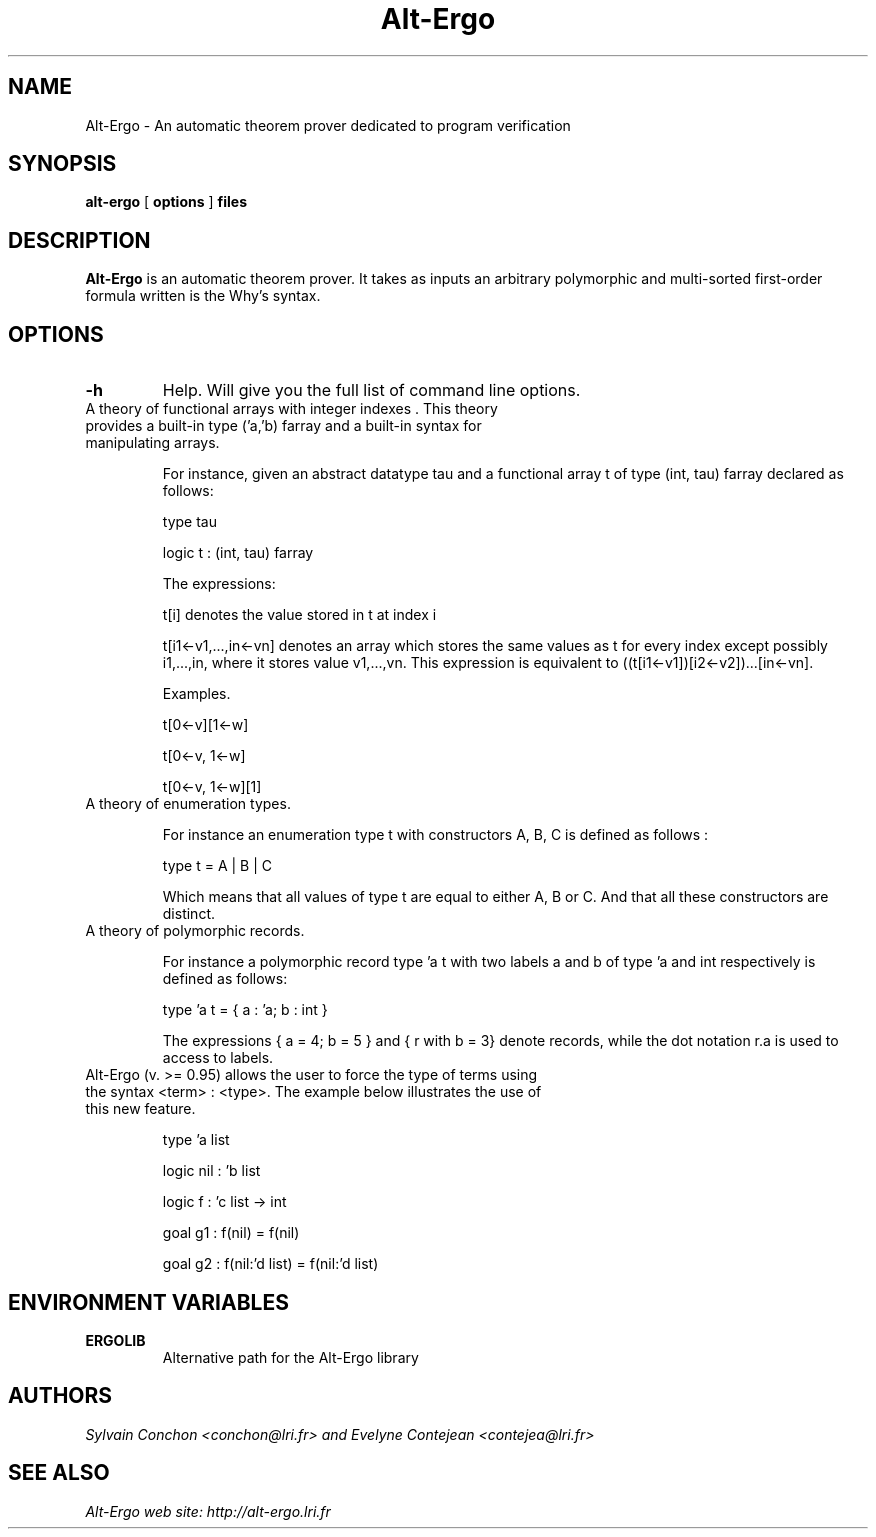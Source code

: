 .TH Alt-Ergo 1 " (C)  2006 -- 2013"

.SH NAME
Alt-Ergo \- An automatic theorem prover dedicated to program
verification


.SH SYNOPSIS
.B alt-ergo
[
.B options
]
.B files


.SH DESCRIPTION

.B Alt-Ergo
is an automatic theorem prover.  It takes as inputs an arbitrary
polymorphic and multi-sorted first-order formula written is the Why's
syntax.

.SH OPTIONS

.TP
.B \-h
Help. Will give you the full list of command line options.

.TP
A theory of functional arrays with integer indexes . This theory provides a built-in type ('a,'b) farray and a built-in syntax for manipulating arrays.

For instance, given an abstract datatype tau and a functional array t
of type (int, tau) farray declared as follows:

type tau

logic t : (int, tau) farray

The expressions:

t[i] denotes the value stored in t at index i

t[i1<-v1,...,in<-vn] denotes an array which stores the same values as
t for every index except possibly i1,...,in, where it stores value
v1,...,vn. This expression is equivalent to ((t[i1<-v1])[i2<-v2])...[in<-vn].


Examples.

t[0<-v][1<-w]

t[0<-v, 1<-w]

t[0<-v, 1<-w][1]


.TP
A theory of enumeration types.

For instance an enumeration type t with constructors A, B, C is defined as follows :

type t = A | B | C

Which means that all values of type t are equal to either A, B or C. And that all these constructors are distinct.


.TP
A theory of polymorphic records.

For instance a polymorphic record type 'a t with two labels a and b of type 'a and int respectively is defined as follows:

type 'a t = { a : 'a; b : int }

The expressions { a = 4; b = 5 } and { r with b = 3} denote records, while the dot notation r.a is used to access to labels.


.TP
Alt-Ergo (v. >= 0.95) allows the user to force the type of terms using the syntax <term> : <type>. The example below illustrates the use of this new feature.

type 'a list

logic nil : 'b list

logic f : 'c list -> int

goal g1 : f(nil) = f(nil) 

goal g2 : f(nil:'d list) = f(nil:'d list) 


.SH ENVIRONMENT VARIABLES

.TP
.B ERGOLIB
Alternative path for the Alt-Ergo library


.SH AUTHORS
.I Sylvain Conchon <conchon@lri.fr> and Evelyne Contejean <contejea@lri.fr>


.SH SEE ALSO

.I
Alt-Ergo web site: http://alt-ergo.lri.fr
